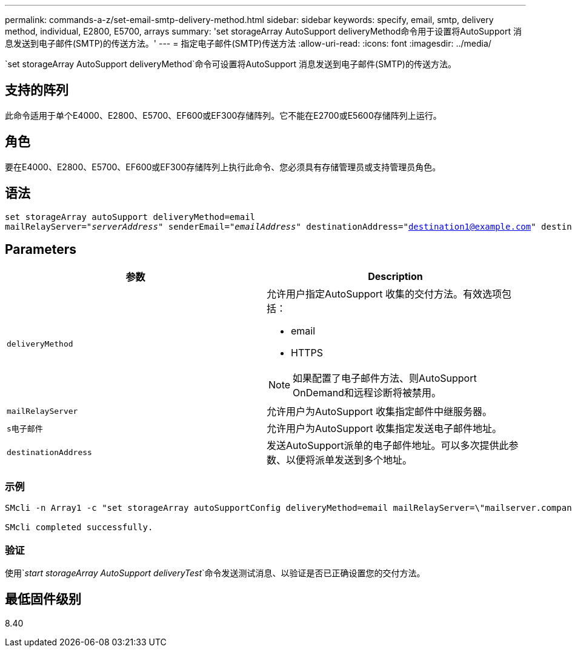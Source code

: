 ---
permalink: commands-a-z/set-email-smtp-delivery-method.html 
sidebar: sidebar 
keywords: specify, email, smtp, delivery method, individual, E2800, E5700, arrays 
summary: 'set storageArray AutoSupport deliveryMethod命令用于设置将AutoSupport 消息发送到电子邮件(SMTP)的传送方法。' 
---
= 指定电子邮件(SMTP)传送方法
:allow-uri-read: 
:icons: font
:imagesdir: ../media/


[role="lead"]
`set storageArray AutoSupport deliveryMethod`命令可设置将AutoSupport 消息发送到电子邮件(SMTP)的传送方法。



== 支持的阵列

此命令适用于单个E4000、E2800、E5700、EF600或EF300存储阵列。它不能在E2700或E5600存储阵列上运行。



== 角色

要在E4000、E2800、E5700、EF600或EF300存储阵列上执行此命令、您必须具有存储管理员或支持管理员角色。



== 语法

[source, cli, subs="+macros"]
----
set storageArray autoSupport deliveryMethod=email
mailRelayServer=pass:quotes["_serverAddress_" senderEmail="_emailAddress_"] destinationAddress="destination1@example.com" destinationAddress="destination2@example.com";
----


== Parameters

[cols="2*"]
|===
| 参数 | Description 


 a| 
`deliveryMethod`
 a| 
允许用户指定AutoSupport 收集的交付方法。有效选项包括：

* email
* HTTPS


[NOTE]
====
如果配置了电子邮件方法、则AutoSupport OnDemand和远程诊断将被禁用。

====


 a| 
`mailRelayServer`
 a| 
允许用户为AutoSupport 收集指定邮件中继服务器。



 a| 
`s电子邮件`
 a| 
允许用户为AutoSupport 收集指定发送电子邮件地址。



 a| 
`destinationAddress`
 a| 
发送AutoSupport派单的电子邮件地址。可以多次提供此参数、以便将派单发送到多个地址。

|===


=== 示例

[listing]
----

SMcli -n Array1 -c "set storageArray autoSupportConfig deliveryMethod=email mailRelayServer=\"mailserver.company.com\" senderEmail=\"user@company.com\";"

SMcli completed successfully.
----


=== 验证

使用`_start storageArray AutoSupport deliveryTest_`命令发送测试消息、以验证是否已正确设置您的交付方法。



== 最低固件级别

8.40
